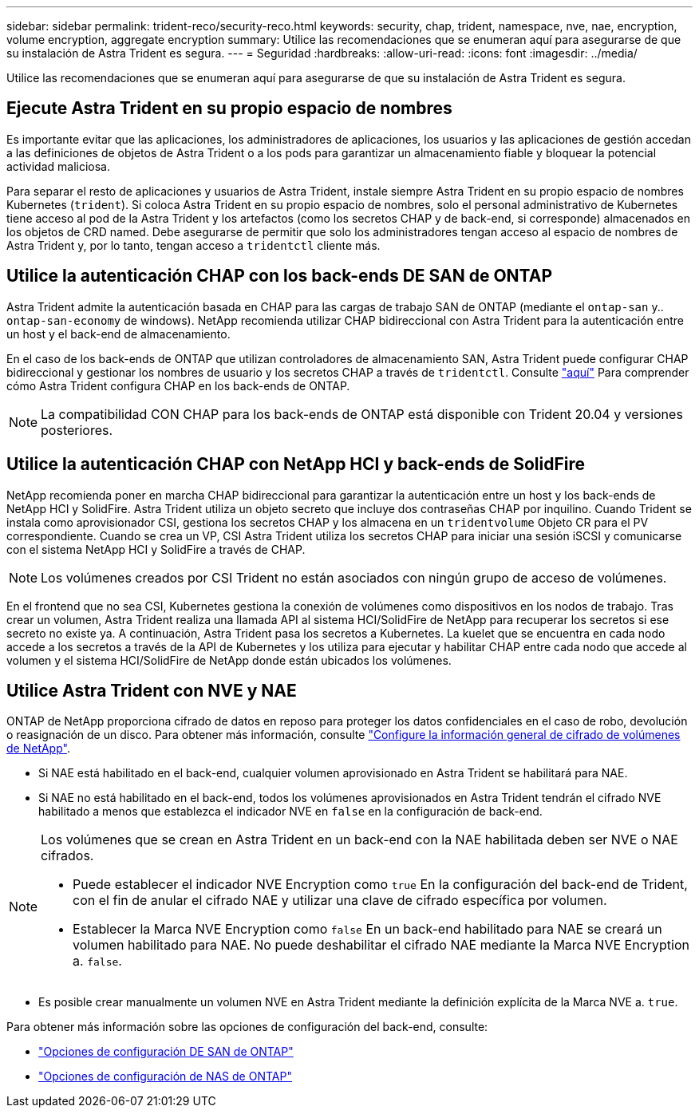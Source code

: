 ---
sidebar: sidebar 
permalink: trident-reco/security-reco.html 
keywords: security, chap, trident, namespace, nve, nae, encryption, volume encryption, aggregate encryption 
summary: Utilice las recomendaciones que se enumeran aquí para asegurarse de que su instalación de Astra Trident es segura. 
---
= Seguridad
:hardbreaks:
:allow-uri-read: 
:icons: font
:imagesdir: ../media/


[role="lead"]
Utilice las recomendaciones que se enumeran aquí para asegurarse de que su instalación de Astra Trident es segura.



== Ejecute Astra Trident en su propio espacio de nombres

Es importante evitar que las aplicaciones, los administradores de aplicaciones, los usuarios y las aplicaciones de gestión accedan a las definiciones de objetos de Astra Trident o a los pods para garantizar un almacenamiento fiable y bloquear la potencial actividad maliciosa.

Para separar el resto de aplicaciones y usuarios de Astra Trident, instale siempre Astra Trident en su propio espacio de nombres Kubernetes (`trident`). Si coloca Astra Trident en su propio espacio de nombres, solo el personal administrativo de Kubernetes tiene acceso al pod de la Astra Trident y los artefactos (como los secretos CHAP y de back-end, si corresponde) almacenados en los objetos de CRD named. Debe asegurarse de permitir que solo los administradores tengan acceso al espacio de nombres de Astra Trident y, por lo tanto, tengan acceso a `tridentctl` cliente más.



== Utilice la autenticación CHAP con los back-ends DE SAN de ONTAP

Astra Trident admite la autenticación basada en CHAP para las cargas de trabajo SAN de ONTAP (mediante el `ontap-san` y.. `ontap-san-economy` de windows). NetApp recomienda utilizar CHAP bidireccional con Astra Trident para la autenticación entre un host y el back-end de almacenamiento.

En el caso de los back-ends de ONTAP que utilizan controladores de almacenamiento SAN, Astra Trident puede configurar CHAP bidireccional y gestionar los nombres de usuario y los secretos CHAP a través de `tridentctl`. Consulte link:../trident-use/ontap-san-prep.html["aquí"] Para comprender cómo Astra Trident configura CHAP en los back-ends de ONTAP.


NOTE: La compatibilidad CON CHAP para los back-ends de ONTAP está disponible con Trident 20.04 y versiones posteriores.



== Utilice la autenticación CHAP con NetApp HCI y back-ends de SolidFire

NetApp recomienda poner en marcha CHAP bidireccional para garantizar la autenticación entre un host y los back-ends de NetApp HCI y SolidFire. Astra Trident utiliza un objeto secreto que incluye dos contraseñas CHAP por inquilino. Cuando Trident se instala como aprovisionador CSI, gestiona los secretos CHAP y los almacena en un `tridentvolume` Objeto CR para el PV correspondiente. Cuando se crea un VP, CSI Astra Trident utiliza los secretos CHAP para iniciar una sesión iSCSI y comunicarse con el sistema NetApp HCI y SolidFire a través de CHAP.


NOTE: Los volúmenes creados por CSI Trident no están asociados con ningún grupo de acceso de volúmenes.

En el frontend que no sea CSI, Kubernetes gestiona la conexión de volúmenes como dispositivos en los nodos de trabajo. Tras crear un volumen, Astra Trident realiza una llamada API al sistema HCI/SolidFire de NetApp para recuperar los secretos si ese secreto no existe ya. A continuación, Astra Trident pasa los secretos a Kubernetes. La kuelet que se encuentra en cada nodo accede a los secretos a través de la API de Kubernetes y los utiliza para ejecutar y habilitar CHAP entre cada nodo que accede al volumen y el sistema HCI/SolidFire de NetApp donde están ubicados los volúmenes.



== Utilice Astra Trident con NVE y NAE

ONTAP de NetApp proporciona cifrado de datos en reposo para proteger los datos confidenciales en el caso de robo, devolución o reasignación de un disco. Para obtener más información, consulte link:https://docs.netapp.com/us-en/ontap/encryption-at-rest/configure-netapp-volume-encryption-concept.html["Configure la información general de cifrado de volúmenes de NetApp"^].

* Si NAE está habilitado en el back-end, cualquier volumen aprovisionado en Astra Trident se habilitará para NAE.
* Si NAE no está habilitado en el back-end, todos los volúmenes aprovisionados en Astra Trident tendrán el cifrado NVE habilitado a menos que establezca el indicador NVE en `false` en la configuración de back-end.


[NOTE]
====
Los volúmenes que se crean en Astra Trident en un back-end con la NAE habilitada deben ser NVE o NAE cifrados.

* Puede establecer el indicador NVE Encryption como `true` En la configuración del back-end de Trident, con el fin de anular el cifrado NAE y utilizar una clave de cifrado específica por volumen.
* Establecer la Marca NVE Encryption como `false` En un back-end habilitado para NAE se creará un volumen habilitado para NAE. No puede deshabilitar el cifrado NAE mediante la Marca NVE Encryption a. `false`.


====
* Es posible crear manualmente un volumen NVE en Astra Trident mediante la definición explícita de la Marca NVE a. `true`.


Para obtener más información sobre las opciones de configuración del back-end, consulte:

* link:../trident-use/ontap-san-examples.html["Opciones de configuración DE SAN de ONTAP"]
* link:../trident-use/ontap-nas-examples.html["Opciones de configuración de NAS de ONTAP"]

